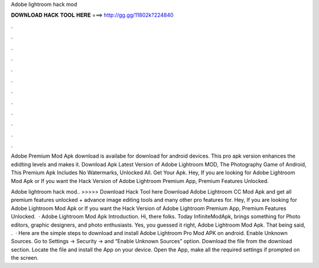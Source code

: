 Adobe lightroom hack mod



𝐃𝐎𝐖𝐍𝐋𝐎𝐀𝐃 𝐇𝐀𝐂𝐊 𝐓𝐎𝐎𝐋 𝐇𝐄𝐑𝐄 ===> http://gg.gg/11802k?224840



.



.



.



.



.



.



.



.



.



.



.



.

Adobe Premium Mod Apk download is availabe for download for android devices. This pro apk version enhances the edidting levels and makes it. Download Apk Latest Version of Adobe Lightroom MOD, The Photography Game of Android, This Premium Apk Includes No Watermarks, Unlocked All. Get Your Apk. Hey, If you are looking for Adobe Lightroom Mod Apk or If you want the Hack Version of Adobe Lightroom Premium App, Premium Features Unlocked.

Adobe lightroom hack mod.. >>>>> Download Hack Tool here Download Adobe Lightroom CC Mod Apk and get all premium features unlocked + advance image editing tools and many other pro features for. Hey, If you are looking for Adobe Lightroom Mod Apk or If you want the Hack Version of Adobe Lightroom Premium App, Premium Features Unlocked.  · Adobe Lightroom Mod Apk Introduction. Hi, there folks. Today InfiniteModApk, brings something for Photo editors, graphic designers, and photo enthusiasts. Yes, you guessed it right, Adobe Lightroom Mod Apk. That being said, .  · Here are the simple steps to download and install Adobe Lightroom Pro Mod APK on android. Enable Unknown Sources. Go to Settings → Security → and “Enable Unknown Sources” option. Download the file from the download section. Locate the file and install the App on your device. Open the App, make all the required settings if prompted on the screen.
